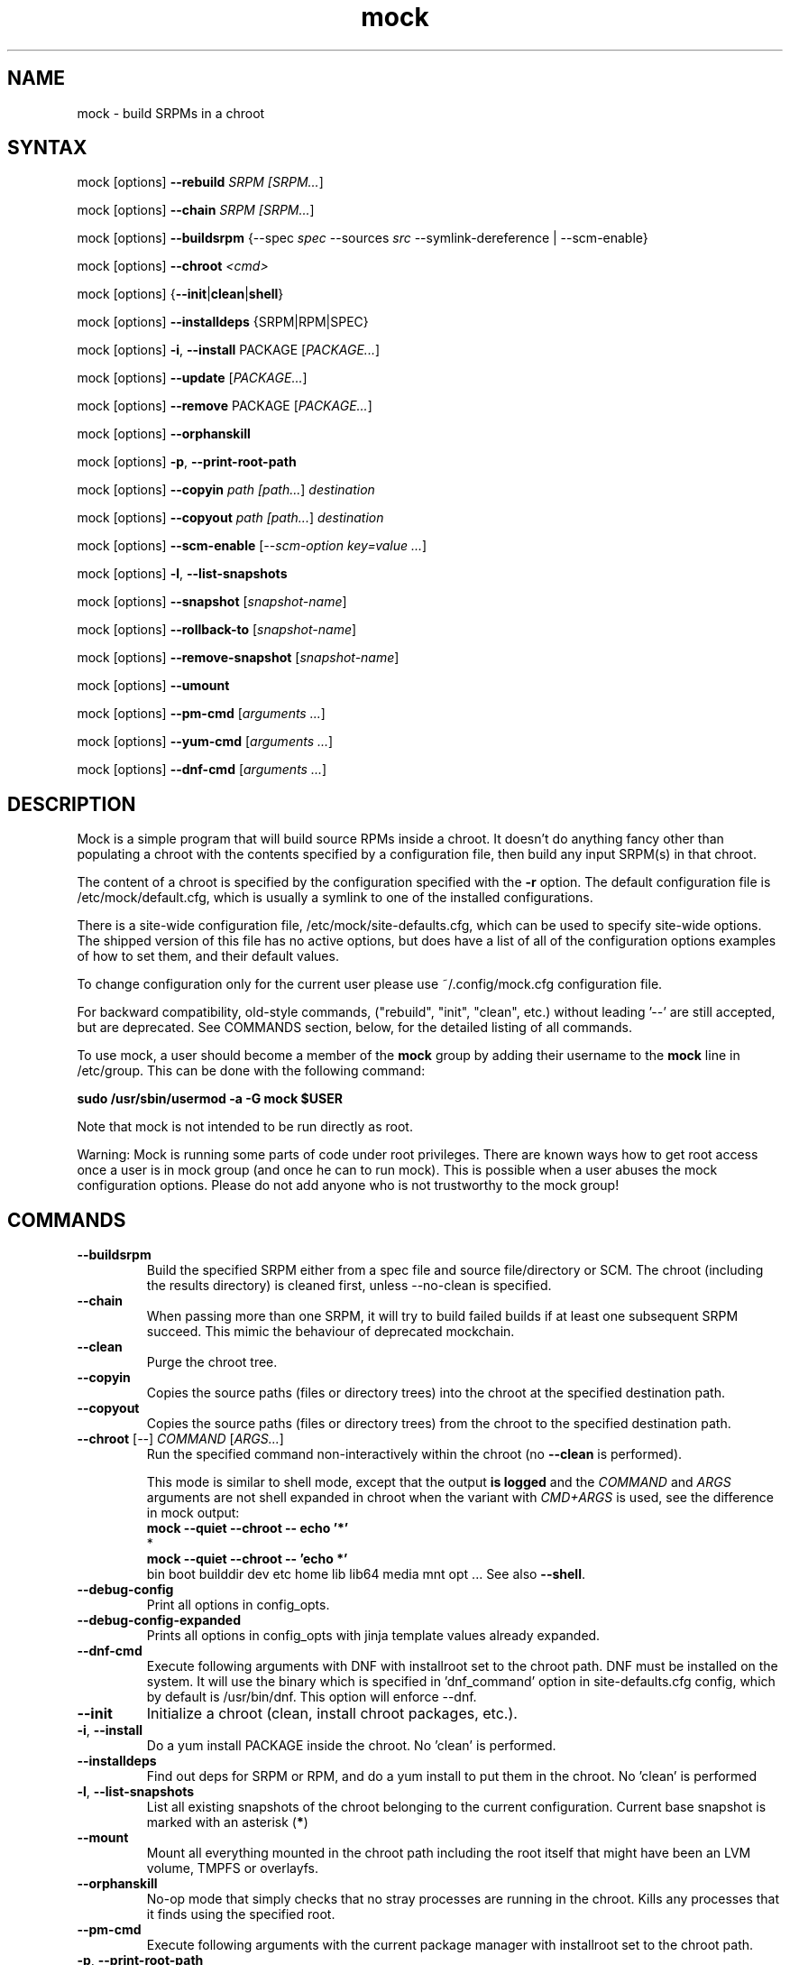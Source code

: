 .TH "mock" "1" "@VERSION@" "Seth Vidal" ""
.SH "NAME"
.LP
mock \- build SRPMs in a chroot
.SH "SYNTAX"
.LP
mock  [options] \fB\-\-rebuild\fR \fISRPM [\fISRPM...\fR]
.LP
mock  [options] \fB\-\-chain\fR \fISRPM [\fISRPM...\fR]
.LP
mock  [options] \fB\-\-buildsrpm\fR {\-\-spec \fIspec\fR \-\-sources \fIsrc\fR \-\-symlink\-dereference | \-\-scm\-enable}
.LP
mock  [options] \fB\-\-chroot\fR \fI<cmd>\fR
.LP
mock  [options] {\fB\-\-init\fR|\fBclean\fR|\fBshell\fR}
.LP
mock  [options] \fB\-\-installdeps\fR {SRPM|RPM|SPEC}
.LP
mock  [options] \fB\-i\fR, \fB\-\-install\fR PACKAGE [\fIPACKAGE...\fR]
.LP
mock  [options] \fB\-\-update\fR [\fIPACKAGE...\fR]
.LP
mock  [options] \fB\-\-remove\fR PACKAGE [\fIPACKAGE...\fR]
.LP
mock  [options] \fB\-\-orphanskill\fR
.LP
mock  [options] \fB\-p\fR, \fB\-\-print\-root\-path\fR
.LP
mock  [options] \fB\-\-copyin\fR \fIpath [\fIpath...\fR] \fIdestination\fR
.LP
mock  [options] \fB\-\-copyout\fR \fIpath [\fIpath...\fR] \fIdestination\fR
.LP
mock  [options] \fB\-\-scm\-enable\fR [\fI\-\-scm\-option key=value ...\fR]
.LP
mock  [options] \fB\-l\fR, \fB\-\-list\-snapshots\fR
.LP
mock  [options] \fB\-\-snapshot\fR [\fIsnapshot\-name\fR]
.LP
mock  [options] \fB\-\-rollback\-to\fR [\fIsnapshot\-name\fR]
.LP
mock  [options] \fB\-\-remove\-snapshot\fR [\fIsnapshot\-name\fR]
.LP
mock  [options] \fB\-\-umount\fR
.LP
mock  [options] \fB\-\-pm\-cmd\fR [\fIarguments ...\fR]
.LP
mock  [options] \fB\-\-yum\-cmd\fR [\fIarguments ...\fR]
.LP
mock  [options] \fB\-\-dnf\-cmd\fR [\fIarguments ...\fR]


.SH "DESCRIPTION"
.LP
Mock is a simple program that will build source RPMs inside a chroot. It
doesn't do anything fancy other than populating a chroot with the
contents specified by a configuration file, then build any input SRPM(s) in
that chroot.
.LP
The content of a chroot is specified by the configuration specified with the
\fB\-r\fR option. The default configuration file is /etc/mock/default.cfg,
which is usually a symlink to one of the installed configurations.
.LP
There is a site\-wide configuration file, /etc/mock/site\-defaults.cfg, which can
be used to specify site\-wide options. The shipped version of this file has no
active options, but does have a list of all of the configuration options
examples of how to set them, and their default values.
.LP
To change configuration only for the current user please use ~/.config/mock.cfg
configuration file.
.LP
For backward compatibility, old\-style commands, ("rebuild", "init", "clean",
etc.) without leading '\-\-' are still accepted, but are deprecated. See
COMMANDS section, below, for the detailed listing of all commands.
.LP
To use mock, a user should become a member of the \fBmock\fR group by
adding their username to the \fBmock\fR line in /etc/group. This can
be done with the following command:
.P
        \fBsudo /usr/sbin/usermod \-a \-G mock $USER\fR

Note that mock is not intended to be run directly as root.
.LP
Warning:
Mock is running some parts of code under root privileges. There are known ways how to get root access once a user is in mock group (and once he can to run mock). This is possible when a user abuses the mock configuration options. Please do not add anyone who is not trustworthy to the mock group!


.SH "COMMANDS"
.LP
.TP
\fB\-\-buildsrpm\fP
Build the specified SRPM either from a spec file and source file/directory or SCM. The chroot (including the results directory) is cleaned first, unless \-\-no\-clean is specified.
.TP
\fB\-\-chain\fR
When passing more than one SRPM, it will try to build failed builds if at least one subsequent SRPM succeed. This mimic the behaviour of deprecated mockchain.
.TP
\fB\-\-clean\fP
Purge the chroot tree.
.TP
\fB\-\-copyin\fP
Copies the source paths (files or directory trees) into the chroot at
the specified destination path.
.TP
\fB\-\-copyout\fP
Copies the source paths (files or directory trees) from the chroot to
the specified destination path.
.TP
\fB\-\-chroot\fP [\fI\-\-\fR] \fICOMMAND\fR [\fIARGS...\fR]
Run the specified command non\-interactively within the chroot (no
\fB\-\-clean\fR is performed).

This mode is similar to \fishell\fR mode, except that the output \fBis logged\fR
and the \fICOMMAND\fR and \fIARGS\fR arguments are not shell expanded in chroot
when the variant with \fICMD+ARGS\fR is used, see the difference in mock output:
    \fBmock --quiet --chroot -- echo '*'\fR
    *
    \fBmock --quiet --chroot -- 'echo *'\fR
    bin boot builddir dev etc home lib lib64 media mnt opt ...
See also \fB\-\-shell\fR.
.TP
\fB\-\-debug-config\fP
Print all options in config_opts.
.TP
\fB\-\-debug-config-expanded\fP
Prints all options in config_opts with jinja template values already expanded.
.TP
\fB\-\-dnf\-cmd\fP
Execute following arguments with DNF with installroot set to the chroot path. DNF must be installed on the system.
It will use the binary which is specified in 'dnf_command' option in site-defaults.cfg config, which by default is /usr/bin/dnf.
This option will enforce \-\-dnf.
.TP
\fB\-\-init\fP
Initialize a chroot (clean, install chroot packages, etc.).
.TP
\fB\-i\fR, \fB\-\-install\fP
Do a yum install PACKAGE inside the chroot. No 'clean' is performed.
.TP
\fB\-\-installdeps\fP
Find out deps for SRPM or RPM, and do a yum install to put them in the chroot. No 'clean' is performed
.TP
\fB\-l\fR, \fB\-\-list\-snapshots\fP
List all existing snapshots of the chroot belonging to the current configuration.
Current base snapshot is marked with an asterisk (\fB*\fR)
.TP
\fB\-\-mount\fP
Mount all everything mounted in the chroot path including the root itself
that might have been an LVM volume, TMPFS or overlayfs.
.TP
\fB\-\-orphanskill\fP
No\-op mode that simply checks that no stray processes are running in the chroot. Kills any processes that it finds using the specified root.
.TP
\fB\-\-pm\-cmd\fP
Execute following arguments with the current package manager with installroot set to
the chroot path.
.TP
\fB\-p\fR, \fB\-\-print\-root\-path\fP
Prints a path to the currently used chroot directory.
.TP
\fB\-\-rebuild\fP
If no command is specified, rebuild is assumed. Rebuild the specified SRPM(s). The chroot (including the results directory) is cleaned first, unless \-\-no\-clean is specified.
.TP
\fB\-\-remove\fP
Do a yum remove PACKAGE inside the chroot. No 'clean' is performed.
.TP
\fB\-\-remove\-snapshot\fP
Remove given snapshot freeing the space it occupied. This action cannot be
undone.
This feature is available only when lvm_root or overlayfs plugin is installed and enabled.
.TP
\fB\-\-rollback\-to\fP
Return chroot to the state in the specified snapshot and set it as the current
base to which clean actions will return. It won't delete nor modify the snapshot
that was set as base previously.
This feature is available only when the lvm_root or overlayfs plugin is installed and enabled.
.TP
\fB\-\-scm\-enable\fP
Enable building from an SCM (CVS/Git/SVN/DistGit). The SCM repository must be
configured in site\-defaults.cfg before SCM checkouts are possible. SCM
package and branch can be defined with \fB\-\-scm\-option\fP arguments,
see site\-defaults.cfg for more information.
.TP
\fB\-\-scrub\fR=\fITYPE\fP
Completely remove the specified chroot or cache dir or all of the chroot and cache.  \fITYPE\fR is one of all, chroot, bootstrap, cache, root\-cache, c\-cache, yum\-cache or dnf\-cache. In fact, dnf\-cache is just alias for yum\-cache, and both remove Dnf and Yum cache.
.TP
\fB\-\-shell\fP [\fI\-\-\fR] [\fICOMMAND\fR [\fIARGS...\fR]]
Shell mode.  Run the specified command interactively within the chroot (no
\fB\-\-clean\fR is performed).  If no command specified, \fB/bin/sh\fR is run
and prompt is provided.

Be aware that mock first parses all the command-line arguments, so the
\fIARGS\fR could be mistakenly evaluated as mock's options.  Thats why you
almost always want to use the \fI\-\-\fR separator.

This mode does not produce logs (nothing is appended to \fBroot.log\fR in
\fB\-\-resultdir\fR).

The \fICOMMAND\fR and \fIARGS\fR are shell expanded using the shell in chroot
(unless they mistakenly expand in host's terminal shell).  E.g. the following
two commands are equivalent:
    \fBmock \-\-shell \-\- ls \-l '*'\fR
    \fBmock \-\-shell 'ls \-l *'\fR
.br
But the following is something entierly different:
    \fBmock \-\-shell \-\- ls \-l *\fR
.TP
\fB\-\-sources\fR=\fISOURCES\fP
Specifies sources (either a single file or a directory of files) to use to build an SRPM (used only with \-\-buildsrpm).
.TP
\fB\-\-spec\fR=\fISPEC\fP
Specifies spec file to use to build an SRPM.
.TP
\fB\-\-update\fP [\fIPACKAGE...]\fR
Do a package update inside the chroot. The package list is optional, if omitted, all packages will be updated. No 'clean' is performed.
.TP
\fB\-\-snapshot\fP
Make a snapshot of the current state of the chroot. That snapshot will be set
as the current base to which \fV\-\-clean\fP and implicit clean happening during
rebuild command will return.
This feature is available only when the lvm_root or overlayfs plugin is installed and enabled.
.TP
\fB\-\-umount\fP
Umount all everything mounted in the chroot path including the root itself
that might have been an LVM volume, TMPFS or overalyfs.
.TP
\fB\-\-yum\-cmd\fP
Execute following arguments with YUM with installroot set to the chroot path. Yum must be installed on the system.
It will use the binary which is specified in 'yum_command' option in site-defaults.cfg config, which by default is /usr/bin/yum.
Note that in config files for Fedora 22\+ this value is overwritten in chroot config to default to /usr/bin/yum-deprecated.
This option will enforce \-\-yum.
.TP
Note: While you can specify more commands on a command line, only one can be executed. The last command will win.


.SH "OPTIONS"
.LP
.TP
\fB\-a\fR, \fB\-\-addrepo\fR=\fIREPO\fP
Add this repo baseurl to the yumconfig for the chroot. This can be specified
multiple times. Let's you point to multiple paths beyond the default to pull
build deps from.

.TP
\fB\-\-arch\fR=\fIARCH\fP
Calls the Linux personality() syscall to tell the kernel to emulate a secondary architecture. For example, building i386 packages on an x86_64 buildhost.
.TP
\fB\-\-additional\-package\fR=\fIPACKAGE\fP
An additional package (on top of in-package specified BuildRequires) to be
installed into the buildroot before the build is done.  Can be specified
multiple times.  Works only with \fB\-\-rebuild\fR.
.TP
\fB\-\-forcearch\fR=\fIARCH\fP
Pass \-\-forcearch to DNF. This will enable to install packages for different architecture. Works only for DNF and you have to have package qemu-user-static installed.
.TP
\fB\-\-cache\-alterations\fR
Rebuild the root cache after making alterations to the chroot (i.e. \-\-install). This option is useful only when using tmpfs plugin.
.TP
\fB\-\-cleanup\-after\fR
Clean chroot after building. Use with \-\-resultdir. Only active for '\-\-rebuild'.
.TP
\fB\-\-configdir\fR=\fICONFIGDIR\fP
Change directory where config files are found
.TP
\fB\-\-config-opts\fR=\fIKEY=VALUE\fP
Override configuration option. Can be used multiple times. When used multiple times for the same key, it will create an array. This is evaluated first (after parsing configs) so any specialized command line option can override values defined in this option.
.TP
\fB\-\-continue\fR
If a pkg fails to build, continue to the next one, default is to stop.

Works only with \fB\-\-chain\fR.
.TP
\fB\-\-cwd\fR=\fIDIR\fP
Change to the specified directory (relative to the chroot) before running command when using \-\-chroot or \-\-shell.
.TP
\fB\-D \fR"\fIMACRO EXPR\fP", \fB\-\-define\fR="\fIMACRO EXPR\fP"
Specify macro definitions used for the build.  This option may be used multiple times, just as the rpmbuild \-\-define option can be.  For example:

\fB\-\-define "with_extra_cheese 1" \-\-define="packager Monkey"\fR
.TP
\fB\-\-disable\-plugin\fR=\fIPLUGIN\fP
Disable the specified plugin.  This option may be used multiple times.
.TP
\fB\-\-disablerepo\fR=\fIREPO\fR
Pass \fB\-\-disablerepo\fR option to package manager to disable a repository.
It can be specified multiple times.
.TP
\fB\-\-dnf\fR
Use DNF as the current package manager. You should have DNF (and dnf-plugins-core) installed on your system. This is the default.
.TP
\fB\-\-enable\-plugin\fR=\fIPLUGIN\fP
Enable the specified plugin.  This option may be used multiple times.
.TP
\fB\-\-enablerepo\fR=\fIREPO\fR
Pass \fB\-\-enablerepo\fR option to package manager to enable a repository.
It can be specified multiple times.
.TP
\fB\-\-enable\-network\fR
Enable networking. If you want to have reproducible builds then your builds should run without a network.
This option overrides config_opts['rpmbuild_networking'] and config_opts['use_host_resolv'], setting both True.
.TP
\fB\-\-isolation\fR={\fIauto\fR|\fInspawn\fR|\fIsimple\fR}
What should be used for isolation of chroot.  The \fIsimple\fR method uses
chroot() call.  The \fInspawn\fR  method utilizes systemd-nspawn(1) and runs the
commands inside container.  The \fIauto\fR tries to use \fInspawn\fR, and falls
back to \fIsimple\fR if system-nspawn can not be used (e.g. if mock is run in
container).  The default is \fIauto\fR.
.TP
\fB\-\-localrepo\fR=\fIREPO\fR\fR
Set the path to put the results/repo in (works only in \fB\-\-chain\fR mode).
Will make a tempdir if not set.
.TP
\fB\-c\fR
If package fails, continue to the next one (works only in \fB\-\-chain\fR mode).
.TP
\fB\-h\fR, \fB\-\-help\fR
Show usage information and exit.
.TP
\fB\-\-macro\-file\fR=\fIFILE\fR
Use pre\-defined rpm macro file. Macros passed to '\-\-define' override macros of the same name from FILE.
.TP
\fB\-\-new\-chroot\fR
Deprecated. Use \fV\-\-isolation=nspawn\fP.
.TP
\fB\-n\fR, \fB\-\-no\-clean\fR
Do not clean chroot before building a package.
.TP
\fB\-\-nocheck\fR
Pass \-\-nocheck to rpmbuild to skip 'make check' tests.
.TP
\fB\-N\fR, \fB\-\-no\-cleanup\-after\fR
Don't clean chroot after building. If automatic cleanup is enabled, use this to disable.
.TP
\fB\-\-offline\fR
Run in an 'offline' mode where we tell 'yum' to run completely from the local cache. Also, disables cache expiry for the mock yum cache.
.TP
\fB\-\-old\-chroot\fR
Deprecated. Use \fV\-\-isolation=simple\fP.
.TP
\fB\-\-plugin\-option \fR\fIPLUGIN\fR\fB:\fR\fIKEY\fR\fB=\fR\fIVALUE\fP
Set plugin specific parameter. This option may be used multiple times.
Examples:

\fB\-\-plugin\-option=root_cache:age_check=False\fR

\fB\-\-plugin\-option=mount:dirs=("/dev/device", "/mount/path/in/chroot/", "vfstype", "mount_options")\fR
.TP
\fB\-\-postinstall\fR
Try to install built packages in the same buildroot right after the build.
.TP
\fB\-q\fR, \fB\-\-quiet\fR
Be quiet.
.TP
\fB\-\-recurse\fR
Build all pkgs, record the failures and try to rebuild them again and again
until everything gets built (or until the set of pkgs failing to build are the
same over) sets \fB\-\-continue\fR.  Works only with \fB\-\-chain\fR.
.TP
\fB\-r\fR \fICONFIG\fP, \fB\-\-root\fR=\fICONFIG\fP
Uses specified chroot configuration as defined in
~/.config/mock/<\fICONFIG\fP>.cfg or /etc/mock/<\fICONFIG\fP>.cfg.
Optionally if CONFIG ends in '.cfg', it is
interpreted as full path to config file. If none specified, uses the chroot
config linked to by /etc/mock/default.cfg.
.TP
\fB\-\-resultdir\fR=\fIRESULTDIR\fP
Change directory where resulting files (RPMs and build logs) are written. Resultdir can contain python\-string substitutions for any variable in the chroot config. For example:

\fB\-\-resultdir=./my/"{{dist}}"/"{{target_arch}}"/\fR

This option enables automatic cleanup, this can be changed in config file (by cleanup_on_success, cleanup_on_failure configuration options) or overridden by \-\-no\-cleanup\-after/\-\-cleanup\-after arguments.

Note that this option does not have an effect for \-\-chain command. You can use \-\-localrepo instead.
.TP
\fB\-\-rootdir\fR=\fIROOTDIR\fP
The path for where the chroot should be built. By default it is created in /var/lib/mock/<\fICONFIG\fP>/root/.
.TP
\fB\-\-rpmbuild\-opts\fR=\fIOPTIONS\fR
Pass additional options to rpmbuild. To pass more options, put them in quotes.
.TP
\fB\-\-rpmbuild_timeout\fR=\fISECONDS\fP
Fail build if rpmbuild takes longer than 'timeout' seconds
.TP
\fB\-\-scm\-option\fR=\fIOPTIONS\fR
define an SCM option (may be used more than once).
.TP
\fB\-\-short\-circuit\fR=\fISTAGE\fR
Use rpmbuild's short\-circuit mechanism to skip already executed stages of the build.
It doesn't produce RPMs, and it's useful only for debugging packaging. Implies
\fI\-\-no\-clean\fR. STAGE specifies which stage will be executed as the first.
Available values: prep, build, install, binary.
.TP
\fB\-\-symlink\-dereference\fR
Follow symlinks in sources (used only with \-\-buildsrpm).
.TP
\fB\-\-target\fR=\fIARCH\fP
This argument is passed to rpmbuild to specify the target arch to build. It defaults to whatever is specified for \-\-arch, or whatever is specified in the config file as config_opts['target_arch'].
.TP
\fB\-\-tmp_prefix\fR=\fIPREFIX\fP
Tmp dir prefix - will default to username-pid if not specified.
.TP
\fB\-\-trace\fR
Enables verbose tracing of function enter/exit with function arguments and return codes. Useful for debugging mock itself.
.TP
\fB\-\-uniqueext\fR=\fItext\fP
Arbitrary, unique extension to append to chroot directory name
.TP
\fB\-\-unpriv\fR
Drop privileges before running command when using \-\-chroot
.TP
\fB\-v\fR, \fB\-\-verbose\fR
Output verbose progress information.
.TP
\fB\-\-version\fR
Show version number and exit.
.TP
\fB\-\-with\fR=\fIOPTION\fP
Enable configure OPTION for the build.  This option may be used multiple times.  For example:

\fB\-\-with=extra_cheese\fR
.TP
\fB\-\-without\fR=\fIOPTION\fP
Disable configure OPTION for the build.  This option may be used multiple times.  For example:

\fB\-\-without=anchovies\fR
.TP
\fB\-\-yum\fR
Use yum as the current package manager.

.TP
\fB\-\-bootstrap-chroot\fR
build in two stages, using chroot rpm for creating the build chroot
.TP
\fB\-\-no-bootstrap-chroot\fR
build in a single stage, using system rpm for creating the build chroot

.TP
\fB\-\-use-bootstrap-image\fR
Instead of creating a bootstrap chroot from scrath, use podman image specified in
\fBconfig_opts['bootstrap_image']\fR, extract it, and use it as a cache for the bootstrap chroot.
This is useful when host \fBrpm\fR version is not compatible with the target system, or when using mock
on non-RPM distributions.  This option turns \fB\-\-bootstrap\-chroot\fR on.

.TP
\fB\-\-no-bootstrap-image\fR
don't create bootstrap chroot from container image

.SH "FILES"
.LP
\fI/etc/mock/\fP \- default configuration directory
.LP
\fI/var/lib/mock\fP \- directory where chroots and results are created. You should not put there your input files.
.SH "EXAMPLES"
.LP
To rebuild test.src.rpm using the Fedora 14 configuration for x86_64
.LP
.RS 5
\fBmock \-r fedora\-14\-x86_64 \-\-rebuild /path/to/test.src.rpm
.RE
.LP
Note that the available configurations are found in the /etc/mock
directory with the extension .cfg. To specify a configuration use the
filename without the trailing .cfg extension.
.LP
To place the output RPMs and logs in a specified location.
.LP
.RS 5
\fBmock \-r fedora\-14\-i386 \-\-resultdir=./my\-results /path/to/your.src.rpm\fR
.RE
.LP
To build a package from the default SCM repository configured in site\-defaults.cfg use the following arguments.
.LP
.RS 5
\fBmock \-r fedora\-14\-i386 \-\-scm\-enable \-\-scm\-option package=pkg\fR
.RE
.LP
To execute a command inside of chroot.
.LP
.RS 5
\fBmock \-r fedora\-21\-x86_64 \-\-chroot \-\- rpm --eval %dist\fR
.LP
\fBmock \-r fedora\-21\-x86_64 \-\-chroot 'rpm --eval %dist'\fR
.RE
.LP
To build rawhide package using yum:
.LP
.RS 5
\fBmock \-r fedora\-rawhide\-x86_64 \-\-yum \-\-rebuild your.src.rpm\fR
.RE
.LP
Query rpm database inside chroot using Yum:
.LP
.RS 5
\fBmock \-r fedora\-rawhide\-x86_64 \-\-yum-cmd whatprovides foo\fR
.RE
.LP
List package manager history using package manager which is configured in chroot config (can be either DNF or YUM):
.LP
.RS 5
\fBmock \-r fedora\-rawhide\-x86_64 \-\-pm-cmd history list\fR
.RE

.SH "BUGS"
.LP
To report bugs in mock, go to:
.LP
.RS 5
\fIhttps://apps.fedoraproject.org/packages/mock/\fR.
.RE
.LP
Select the \fBBugs\fR tab. If there is a bug similar to the one you are seeing, add your
information to the comments. If not, press \fBOpen A New Bug\fR and fill in the form.
.SH "AUTHORS"
.LP
Michael Brown <mebrown\@michaels\-house.net>
.LP
Clark Williams <williams\@redhat.com>
.LP
Seth Vidal
.LP
and a cast of...tens
.SH "SEE ALSO"
.LP
rpmbuild(8),
yum(8),
dnf(8),
https://github.com/rpm-software-management/mock/wiki
